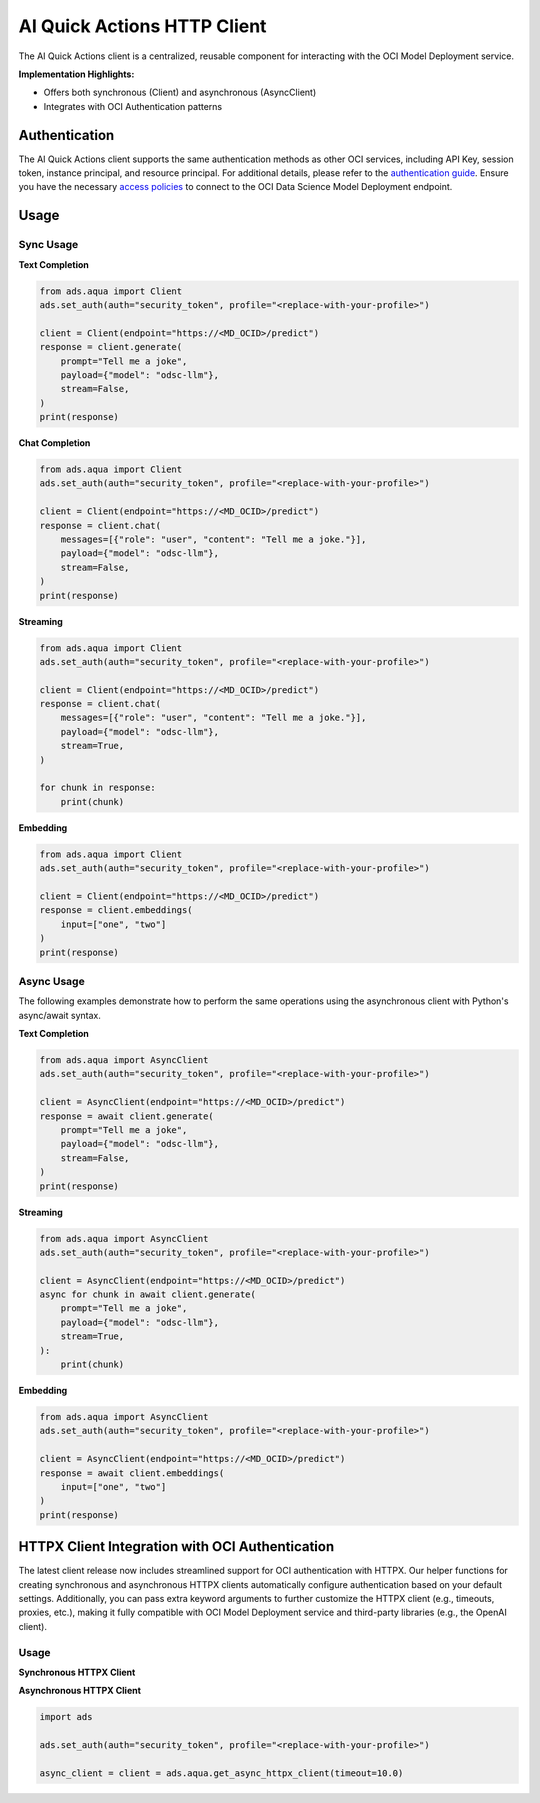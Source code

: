 AI Quick Actions HTTP Client
****************************

.. versionadded:: 2.13.0

The AI Quick Actions client is a centralized, reusable component for interacting with the OCI Model Deployment service.

**Implementation Highlights:**

- Offers both synchronous (Client) and asynchronous (AsyncClient)
- Integrates with OCI Authentication patterns

Authentication
==============

The AI Quick Actions client supports the same authentication methods as other OCI services, including API Key, session token, instance principal, and resource principal. For additional details, please refer to the `authentication guide <https://accelerated-data-science.readthedocs.io/en/latest/user_guide/cli/authentication.html>`_. Ensure you have the necessary `access policies <https://docs.oracle.com/en-us/iaas/data-science/using/model-dep-policies-auth.htm>`_ to connect to the OCI Data Science Model Deployment endpoint.

Usage
=====

Sync Usage
----------

**Text Completion**

.. code-block:: python3

    from ads.aqua import Client
    ads.set_auth(auth="security_token", profile="<replace-with-your-profile>")

    client = Client(endpoint="https://<MD_OCID>/predict")
    response = client.generate(
        prompt="Tell me a joke",
        payload={"model": "odsc-llm"},
        stream=False,
    )
    print(response)

**Chat Completion**

.. code-block:: python3

    from ads.aqua import Client
    ads.set_auth(auth="security_token", profile="<replace-with-your-profile>")

    client = Client(endpoint="https://<MD_OCID>/predict")
    response = client.chat(
        messages=[{"role": "user", "content": "Tell me a joke."}],
        payload={"model": "odsc-llm"},
        stream=False,
    )
    print(response)

**Streaming**

.. code-block:: python3

    from ads.aqua import Client
    ads.set_auth(auth="security_token", profile="<replace-with-your-profile>")

    client = Client(endpoint="https://<MD_OCID>/predict")
    response = client.chat(
        messages=[{"role": "user", "content": "Tell me a joke."}],
        payload={"model": "odsc-llm"},
        stream=True,
    )

    for chunk in response:
        print(chunk)

**Embedding**

.. code-block:: python3

    from ads.aqua import Client
    ads.set_auth(auth="security_token", profile="<replace-with-your-profile>")

    client = Client(endpoint="https://<MD_OCID>/predict")
    response = client.embeddings(
        input=["one", "two"]
    )
    print(response)


Async Usage
-----------

The following examples demonstrate how to perform the same operations using the asynchronous client with Python's async/await syntax.

**Text Completion**

.. code-block:: python3

    from ads.aqua import AsyncClient
    ads.set_auth(auth="security_token", profile="<replace-with-your-profile>")

    client = AsyncClient(endpoint="https://<MD_OCID>/predict")
    response = await client.generate(
        prompt="Tell me a joke",
        payload={"model": "odsc-llm"},
        stream=False,
    )
    print(response)

**Streaming**

.. code-block:: python3

    from ads.aqua import AsyncClient
    ads.set_auth(auth="security_token", profile="<replace-with-your-profile>")

    client = AsyncClient(endpoint="https://<MD_OCID>/predict")
    async for chunk in await client.generate(
        prompt="Tell me a joke",
        payload={"model": "odsc-llm"},
        stream=True,
    ):
        print(chunk)

**Embedding**

.. code-block:: python3

    from ads.aqua import AsyncClient
    ads.set_auth(auth="security_token", profile="<replace-with-your-profile>")

    client = AsyncClient(endpoint="https://<MD_OCID>/predict")
    response = await client.embeddings(
        input=["one", "two"]
    )
    print(response)


HTTPX Client Integration with OCI Authentication
================================================

.. versionadded:: 2.13.1

The latest client release now includes streamlined support for OCI authentication with HTTPX. Our helper functions for creating synchronous and asynchronous HTTPX clients automatically configure authentication based on your default settings. Additionally, you can pass extra keyword arguments to further customize the HTTPX client (e.g., timeouts, proxies, etc.), making it fully compatible with OCI Model Deployment service and third-party libraries (e.g., the OpenAI client).

Usage
-----

**Synchronous HTTPX Client**

.. code-block:: python3
    import ads

    ads.set_auth(auth="security_token", profile="<replace-with-your-profile>")

    client = ads.aqua.get_httpx_client(timeout=10.0)

    response = client.post(
        url="https://<MD_OCID>/predict",
        json={
            "model": "odsc-llm",
            "prompt": "Tell me a joke."
        },
    )

    response.raise_for_status()
    json_response = response.json()

**Asynchronous HTTPX Client**

.. code-block:: python3

    import ads

    ads.set_auth(auth="security_token", profile="<replace-with-your-profile>")

    async_client = client = ads.aqua.get_async_httpx_client(timeout=10.0)
